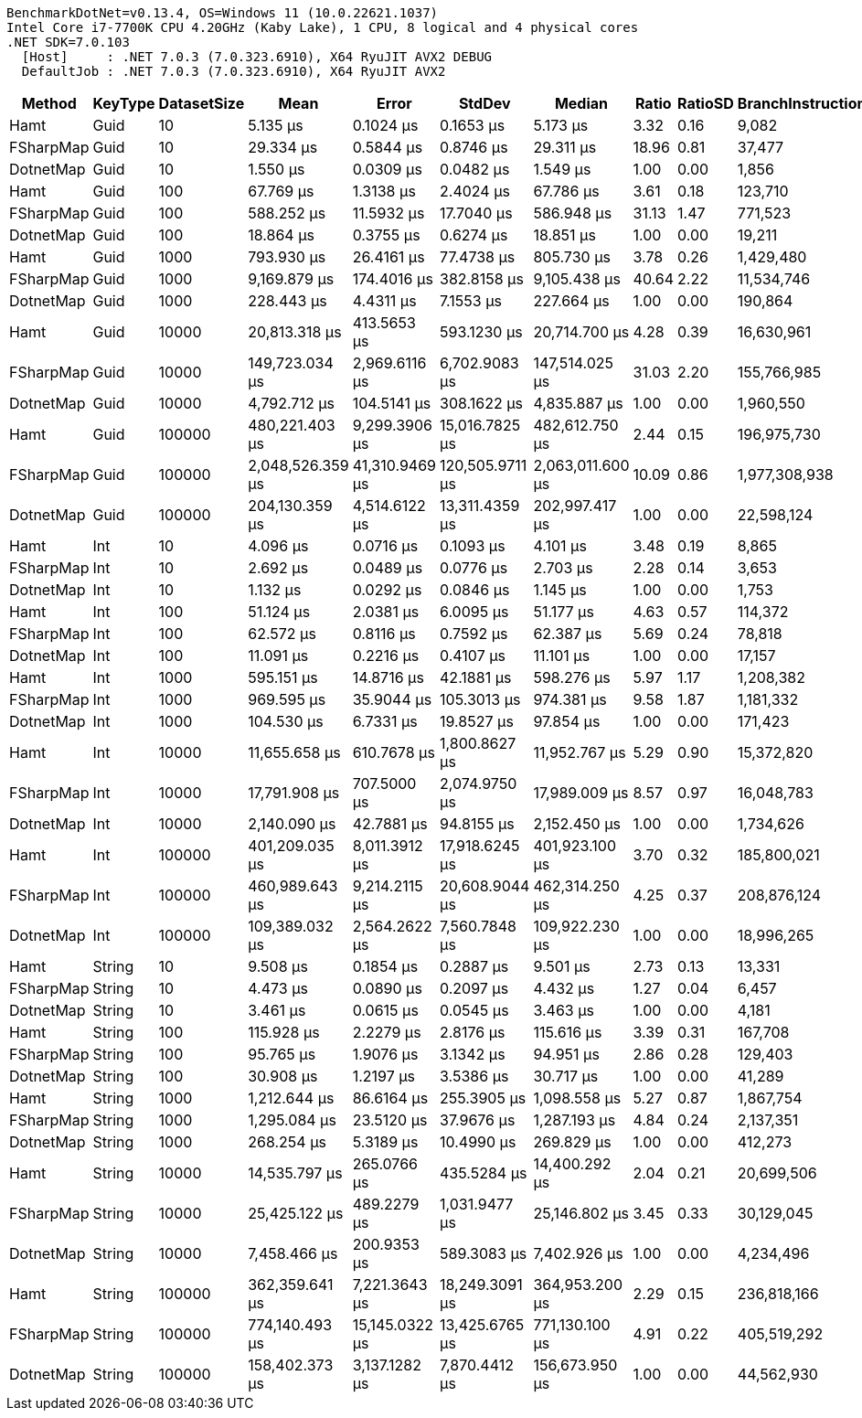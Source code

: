....
BenchmarkDotNet=v0.13.4, OS=Windows 11 (10.0.22621.1037)
Intel Core i7-7700K CPU 4.20GHz (Kaby Lake), 1 CPU, 8 logical and 4 physical cores
.NET SDK=7.0.103
  [Host]     : .NET 7.0.3 (7.0.323.6910), X64 RyuJIT AVX2 DEBUG
  DefaultJob : .NET 7.0.3 (7.0.323.6910), X64 RyuJIT AVX2

....
[options="header"]
|===
|     Method|  KeyType|  DatasetSize|              Mean|           Error|           StdDev|            Median|  Ratio|  RatioSD|  BranchInstructions/Op|  CacheMisses/Op|         Gen0|     Allocated|    Alloc Ratio
|       Hamt|     Guid|           10|          5.135 μs|       0.1024 μs|        0.1653 μs|          5.173 μs|   3.32|     0.16|                  9,082|              20|            -|             -|             NA
|  FSharpMap|     Guid|           10|         29.334 μs|       0.5844 μs|        0.8746 μs|         29.311 μs|  18.96|     0.81|                 37,477|             693|       4.5166|       19008 B|             NA
|  DotnetMap|     Guid|           10|          1.550 μs|       0.0309 μs|        0.0482 μs|          1.549 μs|   1.00|     0.00|                  1,856|               5|            -|             -|             NA
|       Hamt|     Guid|          100|         67.769 μs|       1.3138 μs|        2.4024 μs|         67.786 μs|   3.61|     0.18|                123,710|             288|            -|             -|             NA
|  FSharpMap|     Guid|          100|        588.252 μs|      11.5932 μs|       17.7040 μs|        586.948 μs|  31.13|     1.47|                771,523|          14,384|      90.8203|      382336 B|             NA
|  DotnetMap|     Guid|          100|         18.864 μs|       0.3755 μs|        0.6274 μs|         18.851 μs|   1.00|     0.00|                 19,211|              74|            -|             -|             NA
|       Hamt|     Guid|         1000|        793.930 μs|      26.4161 μs|       77.4738 μs|        805.730 μs|   3.78|     0.26|              1,429,480|           7,810|            -|             -|             NA
|  FSharpMap|     Guid|         1000|      9,169.879 μs|     174.4016 μs|      382.8158 μs|      9,105.438 μs|  40.64|     2.22|             11,534,746|         252,556|    1437.5000|     6040968 B|             NA
|  DotnetMap|     Guid|         1000|        228.443 μs|       4.4311 μs|        7.1553 μs|        227.664 μs|   1.00|     0.00|                190,864|           1,978|            -|             -|             NA
|       Hamt|     Guid|        10000|     20,813.318 μs|     413.5653 μs|      593.1230 μs|     20,714.700 μs|   4.28|     0.39|             16,630,961|         572,125|            -|          16 B|           4.00
|  FSharpMap|     Guid|        10000|    149,723.034 μs|   2,969.6116 μs|    6,702.9083 μs|    147,514.025 μs|  31.03|     2.20|            155,766,985|       5,008,031|   19500.0000|    81613566 B|  20,403,391.50
|  DotnetMap|     Guid|        10000|      4,792.712 μs|     104.5141 μs|      308.1622 μs|      4,835.887 μs|   1.00|     0.00|              1,960,550|         189,674|            -|           4 B|           1.00
|       Hamt|     Guid|       100000|    480,221.403 μs|   9,299.3906 μs|   15,016.7825 μs|    482,612.750 μs|   2.44|     0.15|            196,975,730|      23,689,102|            -|         504 B|           3.00
|  FSharpMap|     Guid|       100000|  2,048,526.359 μs|  41,310.9469 μs|  120,505.9711 μs|  2,063,011.600 μs|  10.09|     0.86|          1,977,308,938|      80,101,417|  248000.0000|  1039660792 B|   6,188,457.10
|  DotnetMap|     Guid|       100000|    204,130.359 μs|   4,514.6122 μs|   13,311.4359 μs|    202,997.417 μs|   1.00|     0.00|             22,598,124|      11,463,175|            -|         168 B|           1.00
|       Hamt|      Int|           10|          4.096 μs|       0.0716 μs|        0.1093 μs|          4.101 μs|   3.48|     0.19|                  8,865|              17|            -|             -|             NA
|  FSharpMap|      Int|           10|          2.692 μs|       0.0489 μs|        0.0776 μs|          2.703 μs|   2.28|     0.14|                  3,653|              10|            -|             -|             NA
|  DotnetMap|      Int|           10|          1.132 μs|       0.0292 μs|        0.0846 μs|          1.145 μs|   1.00|     0.00|                  1,753|               4|            -|             -|             NA
|       Hamt|      Int|          100|         51.124 μs|       2.0381 μs|        6.0095 μs|         51.177 μs|   4.63|     0.57|                114,372|             165|            -|             -|             NA
|  FSharpMap|      Int|          100|         62.572 μs|       0.8116 μs|        0.7592 μs|         62.387 μs|   5.69|     0.24|                 78,818|             241|            -|             -|             NA
|  DotnetMap|      Int|          100|         11.091 μs|       0.2216 μs|        0.4107 μs|         11.101 μs|   1.00|     0.00|                 17,157|              46|            -|             -|             NA
|       Hamt|      Int|         1000|        595.151 μs|      14.8716 μs|       42.1881 μs|        598.276 μs|   5.97|     1.17|              1,208,382|           3,589|            -|             -|             NA
|  FSharpMap|      Int|         1000|        969.595 μs|      35.9044 μs|      105.3013 μs|        974.381 μs|   9.58|     1.87|              1,181,332|           5,274|            -|           1 B|             NA
|  DotnetMap|      Int|         1000|        104.530 μs|       6.7331 μs|       19.8527 μs|         97.854 μs|   1.00|     0.00|                171,423|             485|            -|             -|             NA
|       Hamt|      Int|        10000|     11,655.658 μs|     610.7678 μs|    1,800.8627 μs|     11,952.767 μs|   5.29|     0.90|             15,372,820|         204,465|            -|           8 B|           4.00
|  FSharpMap|      Int|        10000|     17,791.908 μs|     707.5000 μs|    2,074.9750 μs|     17,989.009 μs|   8.57|     0.97|             16,048,783|         262,888|            -|          16 B|           8.00
|  DotnetMap|      Int|        10000|      2,140.090 μs|      42.7881 μs|       94.8155 μs|      2,152.450 μs|   1.00|     0.00|              1,734,626|          55,001|            -|           2 B|           1.00
|       Hamt|      Int|       100000|    401,209.035 μs|   8,011.3912 μs|   17,918.6245 μs|    401,923.100 μs|   3.70|     0.32|            185,800,021|      18,144,256|            -|         504 B|           3.19
|  FSharpMap|      Int|       100000|    460,989.643 μs|   9,214.2115 μs|   20,608.9044 μs|    462,314.250 μs|   4.25|     0.37|            208,876,124|      18,659,026|            -|         504 B|           3.19
|  DotnetMap|      Int|       100000|    109,389.032 μs|   2,564.2622 μs|    7,560.7848 μs|    109,922.230 μs|   1.00|     0.00|             18,996,265|       5,764,620|            -|         158 B|           1.00
|       Hamt|   String|           10|          9.508 μs|       0.1854 μs|        0.2887 μs|          9.501 μs|   2.73|     0.13|                 13,331|              38|            -|             -|             NA
|  FSharpMap|   String|           10|          4.473 μs|       0.0890 μs|        0.2097 μs|          4.432 μs|   1.27|     0.04|                  6,457|              18|            -|             -|             NA
|  DotnetMap|   String|           10|          3.461 μs|       0.0615 μs|        0.0545 μs|          3.463 μs|   1.00|     0.00|                  4,181|              12|            -|             -|             NA
|       Hamt|   String|          100|        115.928 μs|       2.2279 μs|        2.8176 μs|        115.616 μs|   3.39|     0.31|                167,708|             487|            -|             -|             NA
|  FSharpMap|   String|          100|         95.765 μs|       1.9076 μs|        3.1342 μs|         94.951 μs|   2.86|     0.28|                129,403|             378|            -|             -|             NA
|  DotnetMap|   String|          100|         30.908 μs|       1.2197 μs|        3.5386 μs|         30.717 μs|   1.00|     0.00|                 41,289|              96|            -|             -|             NA
|       Hamt|   String|         1000|      1,212.644 μs|      86.6164 μs|      255.3905 μs|      1,098.558 μs|   5.27|     0.87|              1,867,754|           5,673|            -|           1 B|             NA
|  FSharpMap|   String|         1000|      1,295.084 μs|      23.5120 μs|       37.9676 μs|      1,287.193 μs|   4.84|     0.24|              2,137,351|           4,622|            -|           1 B|             NA
|  DotnetMap|   String|         1000|        268.254 μs|       5.3189 μs|       10.4990 μs|        269.829 μs|   1.00|     0.00|                412,273|             745|            -|             -|             NA
|       Hamt|   String|        10000|     14,535.797 μs|     265.0766 μs|      435.5284 μs|     14,400.292 μs|   2.04|     0.21|             20,699,506|         318,130|            -|           8 B|           2.00
|  FSharpMap|   String|        10000|     25,425.122 μs|     489.2279 μs|    1,031.9477 μs|     25,146.802 μs|   3.45|     0.33|             30,129,045|         642,069|            -|          16 B|           4.00
|  DotnetMap|   String|        10000|      7,458.466 μs|     200.9353 μs|      589.3083 μs|      7,402.926 μs|   1.00|     0.00|              4,234,496|         443,509|            -|           4 B|           1.00
|       Hamt|   String|       100000|    362,359.641 μs|   7,221.3643 μs|   18,249.3091 μs|    364,953.200 μs|   2.29|     0.15|            236,818,166|      24,706,274|            -|         504 B|           4.00
|  FSharpMap|   String|       100000|    774,140.493 μs|  15,145.0322 μs|   13,425.6765 μs|    771,130.100 μs|   4.91|     0.22|            405,519,292|      71,370,615|            -|         504 B|           4.00
|  DotnetMap|   String|       100000|    158,402.373 μs|   3,137.1282 μs|    7,870.4412 μs|    156,673.950 μs|   1.00|     0.00|             44,562,930|      15,741,772|            -|         126 B|           1.00
|===
